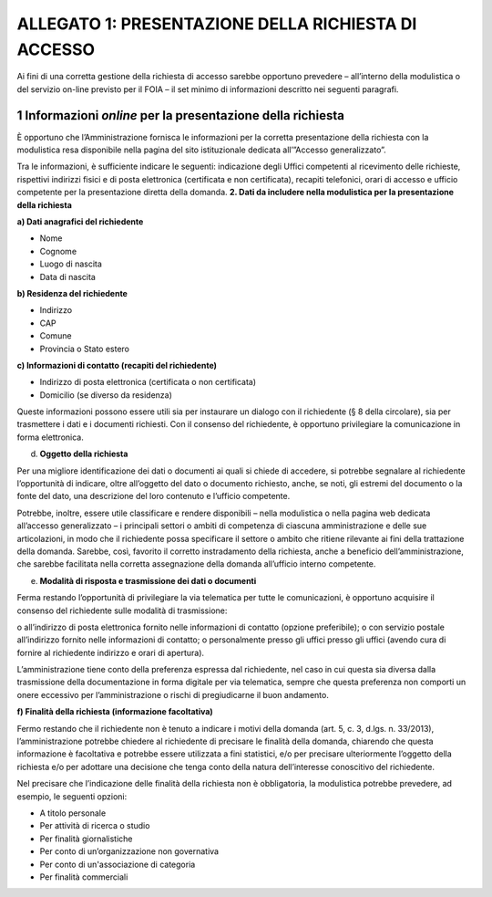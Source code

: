 ALLEGATO 1: PRESENTAZIONE DELLA RICHIESTA DI ACCESSO
====================================================

Ai fini di una corretta gestione della richiesta di accesso sarebbe opportuno prevedere – all’interno della modulistica o del servizio on-line previsto per il FOIA – il set minimo di informazioni descritto nei seguenti paragrafi.

1 Informazioni *online* per la presentazione della richiesta
------------------------------------------------------------

È opportuno che l’Amministrazione fornisca le informazioni per la corretta presentazione della richiesta con la modulistica resa disponibile nella pagina del sito istituzionale dedicata all’”Accesso generalizzato”.

Tra le informazioni, è sufficiente indicare le seguenti: indicazione degli Uffici competenti al ricevimento delle richieste, rispettivi indirizzi fisici e di posta elettronica (certificata e non certificata), recapiti telefonici, orari di accesso e ufficio competente per la presentazione diretta della domanda. **2. Dati da includere nella modulistica per la presentazione della richiesta**

**a) Dati anagrafici del richiedente**

-  Nome
-  Cognome
-  Luogo di nascita
-  Data di nascita

**b) Residenza del richiedente**

-  Indirizzo
-  CAP
-  Comune
-  Provincia o Stato estero

**c) Informazioni di contatto (recapiti del richiedente)**

-  Indirizzo di posta elettronica (certificata o non certificata)
-  Domicilio (se diverso da residenza)

Queste informazioni possono essere utili sia per instaurare un dialogo con il richiedente (§ 8 della circolare), sia per trasmettere i dati e i documenti richiesti. Con il consenso del richiedente, è opportuno privilegiare la comunicazione in forma elettronica.

d) **Oggetto della richiesta**

Per una migliore identificazione dei dati o documenti ai quali si chiede di accedere, si potrebbe segnalare al richiedente l’opportunità di indicare, oltre all’oggetto del dato o documento richiesto, anche, se noti, gli estremi del documento o la fonte del dato, una descrizione del loro contenuto e l’ufficio competente.

Potrebbe, inoltre, essere utile classificare e rendere disponibili – nella modulistica o nella pagina web dedicata all’accesso generalizzato – i principali settori o ambiti di competenza di ciascuna amministrazione e delle sue articolazioni, in modo che il richiedente possa specificare il settore o ambito che ritiene rilevante ai fini della trattazione della domanda. Sarebbe, così, favorito il corretto instradamento della richiesta, anche a beneficio dell’amministrazione, che sarebbe facilitata nella corretta assegnazione della domanda all’ufficio interno competente.

e) **Modalità di risposta e trasmissione dei dati o documenti**

Ferma restando l’opportunità di privilegiare la via telematica per tutte le comunicazioni, è opportuno acquisire il consenso del richiedente sulle modalità di trasmissione:

o all’indirizzo di posta elettronica fornito nelle informazioni di contatto (opzione preferibile); o con servizio postale all’indirizzo fornito nelle informazioni di contatto; o personalmente presso gli uffici presso gli uffici (avendo cura di fornire al richiedente indirizzo e orari di apertura).

L’amministrazione tiene conto della preferenza espressa dal richiedente, nel caso in cui questa sia diversa dalla trasmissione della documentazione in forma digitale per via telematica, sempre che questa preferenza non comporti un onere eccessivo per l’amministrazione o rischi di pregiudicarne il buon andamento.

**f) Finalità della richiesta (informazione facoltativa)**

Fermo restando che il richiedente non è tenuto a indicare i motivi della domanda (art. 5, c. 3, d.lgs. n. 33/2013), l’amministrazione potrebbe chiedere al richiedente di precisare le finalità della domanda, chiarendo che questa informazione è facoltativa e potrebbe essere utilizzata a fini statistici, e/o per precisare ulteriormente l’oggetto della richiesta e/o per adottare una decisione che tenga conto della natura dell’interesse conoscitivo del richiedente.

Nel precisare che l’indicazione delle finalità della richiesta non è obbligatoria, la modulistica potrebbe prevedere, ad esempio, le seguenti opzioni:

-  A titolo personale
-  Per attività di ricerca o studio
-  Per finalità giornalistiche
-  Per conto di un’organizzazione non governativa
-  Per conto di un'associazione di categoria
-  Per finalità commerciali